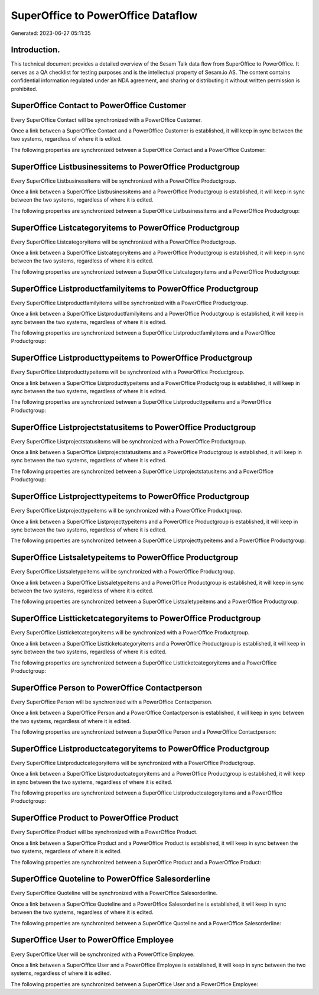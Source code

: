 ===================================
SuperOffice to PowerOffice Dataflow
===================================

Generated: 2023-06-27 05:11:35

Introduction.
------------

This technical document provides a detailed overview of the Sesam Talk data flow from SuperOffice to PowerOffice. It serves as a QA checklist for testing purposes and is the intellectual property of Sesam.io AS. The content contains confidential information regulated under an NDA agreement, and sharing or distributing it without written permission is prohibited.

SuperOffice Contact to PowerOffice Customer
-------------------------------------------
Every SuperOffice Contact will be synchronized with a PowerOffice Customer.

Once a link between a SuperOffice Contact and a PowerOffice Customer is established, it will keep in sync between the two systems, regardless of where it is edited.

The following properties are synchronized between a SuperOffice Contact and a PowerOffice Customer:

.. list-table::
   :header-rows: 1

   * - SuperOffice Contact Property
     - PowerOffice Customer Property
     - PowerOffice Data Type


SuperOffice Listbusinessitems to PowerOffice Productgroup
---------------------------------------------------------
Every SuperOffice Listbusinessitems will be synchronized with a PowerOffice Productgroup.

Once a link between a SuperOffice Listbusinessitems and a PowerOffice Productgroup is established, it will keep in sync between the two systems, regardless of where it is edited.

The following properties are synchronized between a SuperOffice Listbusinessitems and a PowerOffice Productgroup:

.. list-table::
   :header-rows: 1

   * - SuperOffice Listbusinessitems Property
     - PowerOffice Productgroup Property
     - PowerOffice Data Type


SuperOffice Listcategoryitems to PowerOffice Productgroup
---------------------------------------------------------
Every SuperOffice Listcategoryitems will be synchronized with a PowerOffice Productgroup.

Once a link between a SuperOffice Listcategoryitems and a PowerOffice Productgroup is established, it will keep in sync between the two systems, regardless of where it is edited.

The following properties are synchronized between a SuperOffice Listcategoryitems and a PowerOffice Productgroup:

.. list-table::
   :header-rows: 1

   * - SuperOffice Listcategoryitems Property
     - PowerOffice Productgroup Property
     - PowerOffice Data Type


SuperOffice Listproductfamilyitems to PowerOffice Productgroup
--------------------------------------------------------------
Every SuperOffice Listproductfamilyitems will be synchronized with a PowerOffice Productgroup.

Once a link between a SuperOffice Listproductfamilyitems and a PowerOffice Productgroup is established, it will keep in sync between the two systems, regardless of where it is edited.

The following properties are synchronized between a SuperOffice Listproductfamilyitems and a PowerOffice Productgroup:

.. list-table::
   :header-rows: 1

   * - SuperOffice Listproductfamilyitems Property
     - PowerOffice Productgroup Property
     - PowerOffice Data Type


SuperOffice Listproducttypeitems to PowerOffice Productgroup
------------------------------------------------------------
Every SuperOffice Listproducttypeitems will be synchronized with a PowerOffice Productgroup.

Once a link between a SuperOffice Listproducttypeitems and a PowerOffice Productgroup is established, it will keep in sync between the two systems, regardless of where it is edited.

The following properties are synchronized between a SuperOffice Listproducttypeitems and a PowerOffice Productgroup:

.. list-table::
   :header-rows: 1

   * - SuperOffice Listproducttypeitems Property
     - PowerOffice Productgroup Property
     - PowerOffice Data Type


SuperOffice Listprojectstatusitems to PowerOffice Productgroup
--------------------------------------------------------------
Every SuperOffice Listprojectstatusitems will be synchronized with a PowerOffice Productgroup.

Once a link between a SuperOffice Listprojectstatusitems and a PowerOffice Productgroup is established, it will keep in sync between the two systems, regardless of where it is edited.

The following properties are synchronized between a SuperOffice Listprojectstatusitems and a PowerOffice Productgroup:

.. list-table::
   :header-rows: 1

   * - SuperOffice Listprojectstatusitems Property
     - PowerOffice Productgroup Property
     - PowerOffice Data Type


SuperOffice Listprojecttypeitems to PowerOffice Productgroup
------------------------------------------------------------
Every SuperOffice Listprojecttypeitems will be synchronized with a PowerOffice Productgroup.

Once a link between a SuperOffice Listprojecttypeitems and a PowerOffice Productgroup is established, it will keep in sync between the two systems, regardless of where it is edited.

The following properties are synchronized between a SuperOffice Listprojecttypeitems and a PowerOffice Productgroup:

.. list-table::
   :header-rows: 1

   * - SuperOffice Listprojecttypeitems Property
     - PowerOffice Productgroup Property
     - PowerOffice Data Type


SuperOffice Listsaletypeitems to PowerOffice Productgroup
---------------------------------------------------------
Every SuperOffice Listsaletypeitems will be synchronized with a PowerOffice Productgroup.

Once a link between a SuperOffice Listsaletypeitems and a PowerOffice Productgroup is established, it will keep in sync between the two systems, regardless of where it is edited.

The following properties are synchronized between a SuperOffice Listsaletypeitems and a PowerOffice Productgroup:

.. list-table::
   :header-rows: 1

   * - SuperOffice Listsaletypeitems Property
     - PowerOffice Productgroup Property
     - PowerOffice Data Type


SuperOffice Listticketcategoryitems to PowerOffice Productgroup
---------------------------------------------------------------
Every SuperOffice Listticketcategoryitems will be synchronized with a PowerOffice Productgroup.

Once a link between a SuperOffice Listticketcategoryitems and a PowerOffice Productgroup is established, it will keep in sync between the two systems, regardless of where it is edited.

The following properties are synchronized between a SuperOffice Listticketcategoryitems and a PowerOffice Productgroup:

.. list-table::
   :header-rows: 1

   * - SuperOffice Listticketcategoryitems Property
     - PowerOffice Productgroup Property
     - PowerOffice Data Type


SuperOffice Person to PowerOffice Contactperson
-----------------------------------------------
Every SuperOffice Person will be synchronized with a PowerOffice Contactperson.

Once a link between a SuperOffice Person and a PowerOffice Contactperson is established, it will keep in sync between the two systems, regardless of where it is edited.

The following properties are synchronized between a SuperOffice Person and a PowerOffice Contactperson:

.. list-table::
   :header-rows: 1

   * - SuperOffice Person Property
     - PowerOffice Contactperson Property
     - PowerOffice Data Type


SuperOffice Listproductcategoryitems to PowerOffice Productgroup
----------------------------------------------------------------
Every SuperOffice Listproductcategoryitems will be synchronized with a PowerOffice Productgroup.

Once a link between a SuperOffice Listproductcategoryitems and a PowerOffice Productgroup is established, it will keep in sync between the two systems, regardless of where it is edited.

The following properties are synchronized between a SuperOffice Listproductcategoryitems and a PowerOffice Productgroup:

.. list-table::
   :header-rows: 1

   * - SuperOffice Listproductcategoryitems Property
     - PowerOffice Productgroup Property
     - PowerOffice Data Type


SuperOffice Product to PowerOffice Product
------------------------------------------
Every SuperOffice Product will be synchronized with a PowerOffice Product.

Once a link between a SuperOffice Product and a PowerOffice Product is established, it will keep in sync between the two systems, regardless of where it is edited.

The following properties are synchronized between a SuperOffice Product and a PowerOffice Product:

.. list-table::
   :header-rows: 1

   * - SuperOffice Product Property
     - PowerOffice Product Property
     - PowerOffice Data Type


SuperOffice Quoteline to PowerOffice Salesorderline
---------------------------------------------------
Every SuperOffice Quoteline will be synchronized with a PowerOffice Salesorderline.

Once a link between a SuperOffice Quoteline and a PowerOffice Salesorderline is established, it will keep in sync between the two systems, regardless of where it is edited.

The following properties are synchronized between a SuperOffice Quoteline and a PowerOffice Salesorderline:

.. list-table::
   :header-rows: 1

   * - SuperOffice Quoteline Property
     - PowerOffice Salesorderline Property
     - PowerOffice Data Type


SuperOffice User to PowerOffice Employee
----------------------------------------
Every SuperOffice User will be synchronized with a PowerOffice Employee.

Once a link between a SuperOffice User and a PowerOffice Employee is established, it will keep in sync between the two systems, regardless of where it is edited.

The following properties are synchronized between a SuperOffice User and a PowerOffice Employee:

.. list-table::
   :header-rows: 1

   * - SuperOffice User Property
     - PowerOffice Employee Property
     - PowerOffice Data Type


